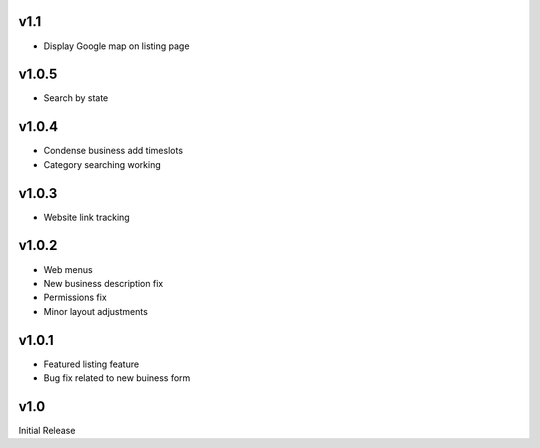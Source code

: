 v1.1
====
* Display Google map on listing page

v1.0.5
======
* Search by state

v1.0.4
======
* Condense business add timeslots
* Category searching working

v1.0.3
======
* Website link tracking

v1.0.2
======
* Web menus
* New business description fix
* Permissions fix
* Minor layout adjustments

v1.0.1
======
* Featured listing feature
* Bug fix related to new buiness form

v1.0
====
Initial Release